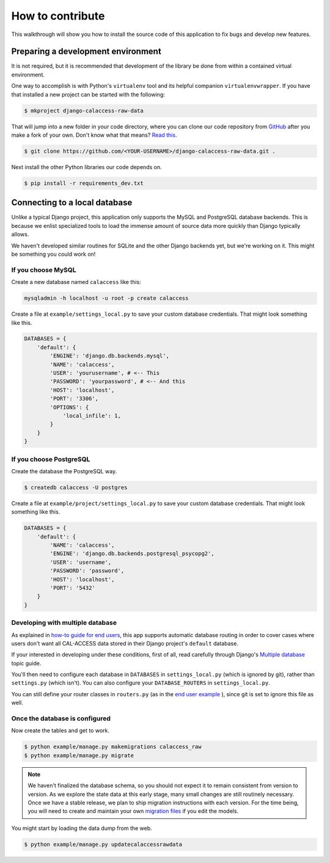 How to contribute
=================

This walkthrough will show you how to install the source code of this application
to fix bugs and develop new features.

Preparing a development environment
-----------------------------------

It is not required, but it is recommended that development of the library
be done from within a contained virtual environment.

One way to accomplish is with Python's ``virtualenv`` tool and its helpful
companion ``virtualenvwrapper``. If you have that installed a new project can be started with
the following:

.. code-block:: bash

    $ mkproject django-calaccess-raw-data

That will jump into a new folder in your code directory, where you can clone
our code repository from `GitHub <https://github.com/california-civic-data-coalition/django-calaccess-raw-data>`_ after you make a fork of your own. Don't know what that means? `Read this <https://guides.github.com/activities/forking/>`_.

.. code-block:: bash

    $ git clone https://github.com/<YOUR-USERNAME>/django-calaccess-raw-data.git .

Next install the other Python libraries our code depends on.

.. code-block:: bash

    $ pip install -r requirements_dev.txt

Connecting to a local database
------------------------------

Unlike a typical Django project, this application only supports the MySQL and
PostgreSQL database backends. This is because we enlist specialized tools to
load the immense amount of source data more quickly than Django typically allows.

We haven't developed similar routines for SQLite and the other Django backends
yet, but we're working on it. This might be something you could work on!

If you choose MySQL
~~~~~~~~~~~~~~~~~~~

Create a new database named ``calaccess`` like this:

.. code-block:: bash

    mysqladmin -h localhost -u root -p create calaccess

Create a file at ``example/settings_local.py`` to save your custom database credentials. That might look something like this.

.. code-block:: python

    DATABASES = {
        'default': {
            'ENGINE': 'django.db.backends.mysql',
            'NAME': 'calaccess',
            'USER': 'yourusername', # <-- This
            'PASSWORD': 'yourpassword', # <-- And this
            'HOST': 'localhost',
            'PORT': '3306',
            'OPTIONS': {
                'local_infile': 1,
            }
        }
    }

If you choose PostgreSQL
~~~~~~~~~~~~~~~~~~~~~~~~

Create the database the PostgreSQL way.

.. code-block:: bash

    $ createdb calaccess -U postgres

Create a file at ``example/project/settings_local.py`` to save your custom database credentials. That might look something like this.

.. code-block:: python

    DATABASES = {
        'default': {
            'NAME': 'calaccess',
            'ENGINE': 'django.db.backends.postgresql_psycopg2',
            'USER': 'username',
            'PASSWORD': 'password',
            'HOST': 'localhost',
            'PORT': '5432'
        }
    }

Developing with multiple database
~~~~~~~~~~~~~~~~~~~~~~~~~~~~~~~~~

As explained in `how-to guide for end users <http://django-calaccess-raw-data.californiacivicdata.org/en/latest/howtouseit.html#multi-database-django-projects>`_, this app supports automatic database routing in order to cover cases where users don't want all CAL-ACCESS data stored in their Django project's ``default`` database.

If your interested in developing under these conditions, first of all, read carefully through Django's `Multiple database <https://docs.djangoproject.com/en/1.9/topics/db/multi-db/>`_ topic guide.

You'll then need to configure each database in ``DATABASES`` in ``settings_local.py`` (which is ignored by git), rather than ``settings.py`` (which isn't). You can also configure your ``DATABASE_ROUTERS`` in ``settings_local.py``.

You can still define your router classes in ``routers.py`` (as in the `end user example <http://django-calaccess-raw-data.californiacivicdata.org/en/latest/howtouseit.html#multi-database-django-projects>`_ ), since git is set to ignore this file as well.

Once the database is configured
~~~~~~~~~~~~~~~~~~~~~~~~~~~~~~~

Now create the tables and get to work.

.. code-block:: bash

    $ python example/manage.py makemigrations calaccess_raw
    $ python example/manage.py migrate

.. note::

    We haven't finalized the database schema, so you should not expect
    it to remain consistent from version to version. As we explore the state data at this early stage, many
    small changes are still routinely necessary. Once
    we have a stable release, we plan to ship migration instructions with each
    version. For the time being, you will need to create and maintain your own
    `migration files <https://docs.djangoproject.com/en/1.9/topics/migrations/>`_ if you edit the models.

You might start by loading the data dump from the web.

.. code-block:: bash

    $ python example/manage.py updatecalaccessrawdata
